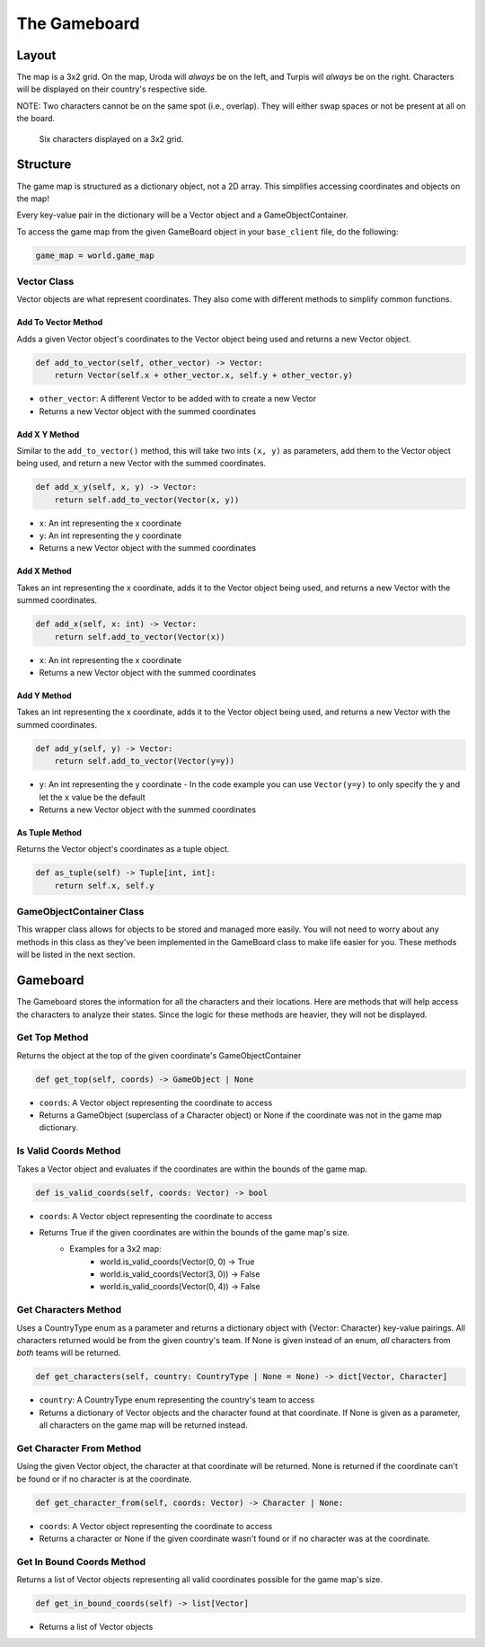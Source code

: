 =============
The Gameboard
=============

.. raw:: html

    <style> .purple {color:#A020F0; font-weight:bold; font-size:16px} </style>
    <style> .gold {color:#D4AF37; font-weight:bold; font-size:16px} </style>

.. role:: purple
.. role:: gold

Layout
======

The map is a 3x2 grid. On the map, :gold:`Uroda` will *always* be on the left, and :purple:`Turpis` will
*always* be on the right. Characters will be displayed on their country's respective side.

:gold:`NOTE: Two characters cannot be on the same spot (i.e., overlap). They will either swap spaces
or not be present at all on the board.`

.. figure:: ./_static/images/game_map.png

    Six characters displayed on a 3x2 grid.

Structure
=========

The game map is structured as a dictionary object, not a 2D array. This simplifies accessing coordinates and
objects on the map!

Every key-value pair in the dictionary will be a Vector object and a GameObjectContainer.

To access the game map from the given GameBoard object in your ``base_client`` file, do the following:

.. code-block:: python

    game_map = world.game_map


Vector Class
------------

Vector objects are what represent coordinates. They also come with different methods to simplify common functions.

Add To Vector Method
....................

Adds a given Vector object's coordinates to the Vector object being used and returns a new
Vector object.

.. code-block:: python

    def add_to_vector(self, other_vector) -> Vector:
        return Vector(self.x + other_vector.x, self.y + other_vector.y)

- ``other_vector``: A different Vector to be added with to create a new Vector
- Returns a new Vector object with the summed coordinates

Add X Y Method
..............

Similar to the ``add_to_vector()`` method, this will take two ints ``(x, y)`` as parameters,
add them to the Vector object being used, and return a new Vector with the summed coordinates.

.. code-block:: python

    def add_x_y(self, x, y) -> Vector:
        return self.add_to_vector(Vector(x, y))

- ``x``: An int representing the x coordinate
- ``y``: An int representing the y coordinate
- Returns a new Vector object with the summed coordinates

Add X Method
............

Takes an int representing the x coordinate, adds it to the Vector object being used, and returns a new Vector
with the summed coordinates.

.. code-block:: python

    def add_x(self, x: int) -> Vector:
        return self.add_to_vector(Vector(x))

- ``x``: An int representing the x coordinate
- Returns a new Vector object with the summed coordinates

Add Y Method
............

Takes an int representing the x coordinate, adds it to the Vector object being used, and returns a new Vector
with the summed coordinates.

.. code-block:: python

    def add_y(self, y) -> Vector:
        return self.add_to_vector(Vector(y=y))

- ``y``: An int representing the y coordinate
  - In the code example you can use ``Vector(y=y)`` to only specify the ``y`` and let the ``x`` value be the default
- Returns a new Vector object with the summed coordinates

As Tuple Method
...............

Returns the Vector object's coordinates as a tuple object.

.. code-block:: python

    def as_tuple(self) -> Tuple[int, int]:
        return self.x, self.y
        
GameObjectContainer Class
------------------------- 

This wrapper class allows for objects to be stored and managed more easily. You will not need to worry about any 
methods in this class as they've been implemented in the GameBoard class to make life easier for you. These methods 
will be listed in the next section.

Gameboard
=========

The Gameboard stores the information for all the characters and their locations. Here are methods that will help
access the characters to analyze their states. Since the logic for these methods are heavier, 
they will not be displayed.

Get Top Method
--------------

Returns the object at the top of the given coordinate's GameObjectContainer

.. code-block:: python

    def get_top(self, coords) -> GameObject | None
    
- ``coords``: A Vector object representing the coordinate to access
- Returns a GameObject (superclass of a Character object) or None if the coordinate was not in the game map dictionary.

Is Valid Coords Method
----------------------

Takes a Vector object and evaluates if the coordinates are within the bounds of the game 
map.

.. code-block:: python

    def is_valid_coords(self, coords: Vector) -> bool
    
- ``coords``: A Vector object representing the coordinate to access
- Returns True if the given coordinates are within the bounds of the game map's size.
    - Examples for a 3x2 map:
        - world.is_valid_coords(Vector(0, 0) -> True
        - world.is_valid_coords(Vector(3, 0)) -> False
        - world.is_valid_coords(Vector(0, 4)) -> False

Get Characters Method
---------------------

Uses a CountryType enum as a parameter and returns a dictionary object
with {Vector: Character} key-value pairings. All characters returned would be from the given
country's team. If None is given instead of an enum, *all* characters from *both* teams will be
returned.

.. code-block:: python

    def get_characters(self, country: CountryType | None = None) -> dict[Vector, Character]

- ``country``: A CountryType enum representing the country's team to access
- Returns a dictionary of Vector objects and the character found at that coordinate. If None is given as a parameter,
  all characters on the game map will be returned instead.

Get Character From Method
-------------------------

Using the given Vector object, the character at that coordinate will be returned. None is returned if the coordinate
can't be found or if no character is at the coordinate.

.. code-block:: python

    def get_character_from(self, coords: Vector) -> Character | None:

- ``coords``: A Vector object representing the coordinate to access
- Returns a character or None if the given coordinate wasn't found or if no character was at the coordinate.

Get In Bound Coords Method
--------------------------

Returns a list of Vector objects representing all valid coordinates possible for the game map's size.

.. code-block:: python

    def get_in_bound_coords(self) -> list[Vector]

- Returns a list of Vector objects
